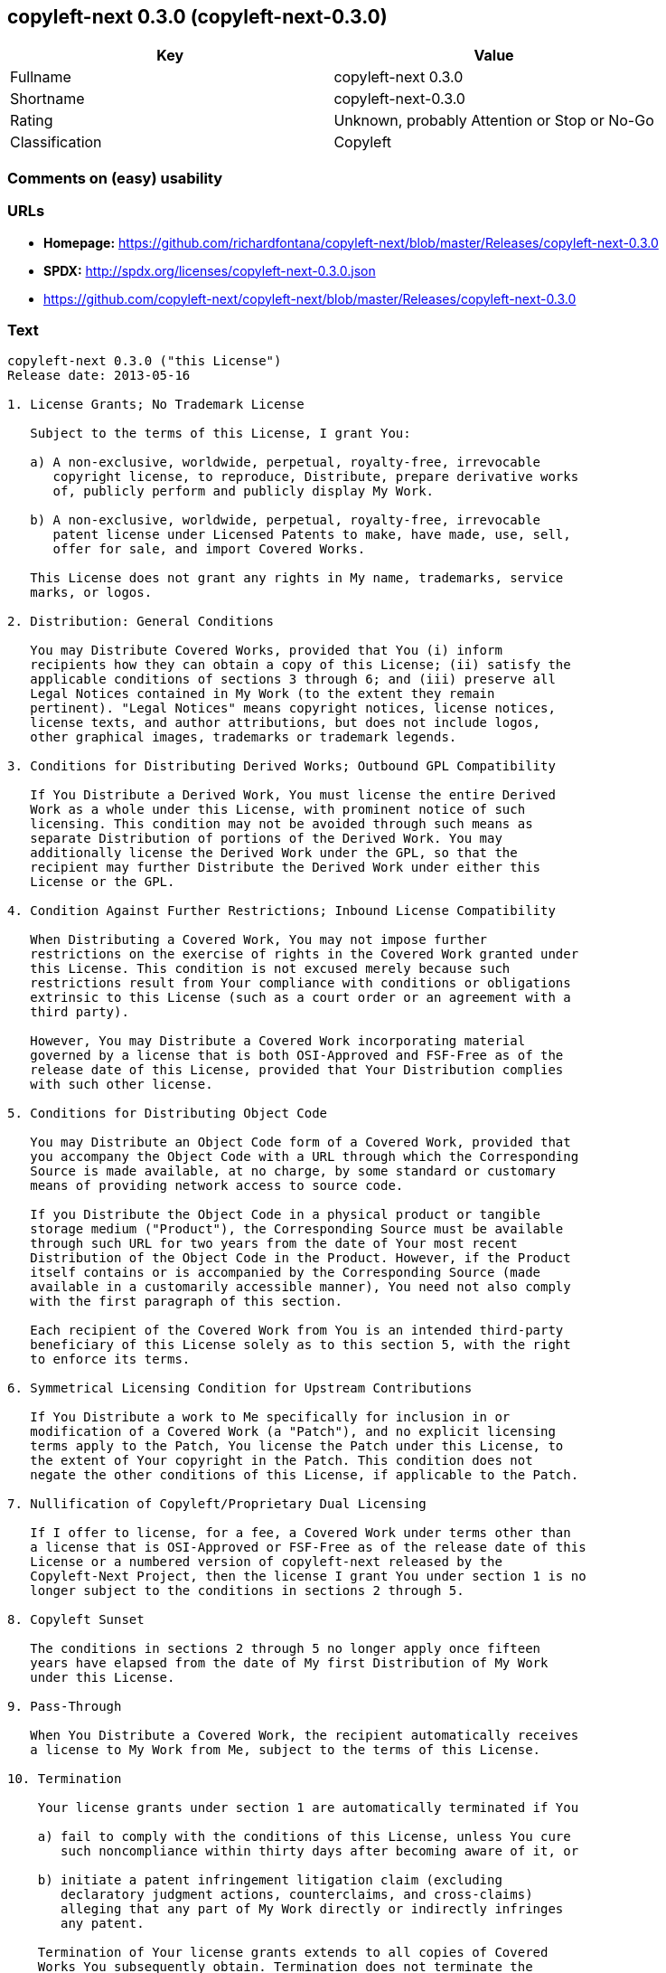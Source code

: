 == copyleft-next 0.3.0 (copyleft-next-0.3.0)

[cols=",",options="header",]
|====================================================
|Key |Value
|Fullname |copyleft-next 0.3.0
|Shortname |copyleft-next-0.3.0
|Rating |Unknown, probably Attention or Stop or No-Go
|Classification |Copyleft
|====================================================

=== Comments on (easy) usability

=== URLs

* *Homepage:*
https://github.com/richardfontana/copyleft-next/blob/master/Releases/copyleft-next-0.3.0
* *SPDX:* http://spdx.org/licenses/copyleft-next-0.3.0.json
* https://github.com/copyleft-next/copyleft-next/blob/master/Releases/copyleft-next-0.3.0

=== Text

....
copyleft-next 0.3.0 ("this License")
Release date: 2013-05-16

1. License Grants; No Trademark License

   Subject to the terms of this License, I grant You:

   a) A non-exclusive, worldwide, perpetual, royalty-free, irrevocable
      copyright license, to reproduce, Distribute, prepare derivative works
      of, publicly perform and publicly display My Work.

   b) A non-exclusive, worldwide, perpetual, royalty-free, irrevocable
      patent license under Licensed Patents to make, have made, use, sell,
      offer for sale, and import Covered Works.

   This License does not grant any rights in My name, trademarks, service
   marks, or logos.

2. Distribution: General Conditions

   You may Distribute Covered Works, provided that You (i) inform
   recipients how they can obtain a copy of this License; (ii) satisfy the
   applicable conditions of sections 3 through 6; and (iii) preserve all
   Legal Notices contained in My Work (to the extent they remain
   pertinent). "Legal Notices" means copyright notices, license notices,
   license texts, and author attributions, but does not include logos,
   other graphical images, trademarks or trademark legends.

3. Conditions for Distributing Derived Works; Outbound GPL Compatibility

   If You Distribute a Derived Work, You must license the entire Derived
   Work as a whole under this License, with prominent notice of such
   licensing. This condition may not be avoided through such means as
   separate Distribution of portions of the Derived Work. You may
   additionally license the Derived Work under the GPL, so that the
   recipient may further Distribute the Derived Work under either this
   License or the GPL.

4. Condition Against Further Restrictions; Inbound License Compatibility

   When Distributing a Covered Work, You may not impose further
   restrictions on the exercise of rights in the Covered Work granted under
   this License. This condition is not excused merely because such
   restrictions result from Your compliance with conditions or obligations
   extrinsic to this License (such as a court order or an agreement with a
   third party).

   However, You may Distribute a Covered Work incorporating material
   governed by a license that is both OSI-Approved and FSF-Free as of the
   release date of this License, provided that Your Distribution complies
   with such other license.

5. Conditions for Distributing Object Code

   You may Distribute an Object Code form of a Covered Work, provided that
   you accompany the Object Code with a URL through which the Corresponding
   Source is made available, at no charge, by some standard or customary
   means of providing network access to source code.

   If you Distribute the Object Code in a physical product or tangible
   storage medium ("Product"), the Corresponding Source must be available
   through such URL for two years from the date of Your most recent
   Distribution of the Object Code in the Product. However, if the Product
   itself contains or is accompanied by the Corresponding Source (made
   available in a customarily accessible manner), You need not also comply
   with the first paragraph of this section.

   Each recipient of the Covered Work from You is an intended third-party
   beneficiary of this License solely as to this section 5, with the right
   to enforce its terms.

6. Symmetrical Licensing Condition for Upstream Contributions

   If You Distribute a work to Me specifically for inclusion in or
   modification of a Covered Work (a "Patch"), and no explicit licensing
   terms apply to the Patch, You license the Patch under this License, to
   the extent of Your copyright in the Patch. This condition does not
   negate the other conditions of this License, if applicable to the Patch.

7. Nullification of Copyleft/Proprietary Dual Licensing

   If I offer to license, for a fee, a Covered Work under terms other than
   a license that is OSI-Approved or FSF-Free as of the release date of this
   License or a numbered version of copyleft-next released by the
   Copyleft-Next Project, then the license I grant You under section 1 is no
   longer subject to the conditions in sections 2 through 5.

8. Copyleft Sunset

   The conditions in sections 2 through 5 no longer apply once fifteen
   years have elapsed from the date of My first Distribution of My Work
   under this License.

9. Pass-Through

   When You Distribute a Covered Work, the recipient automatically receives
   a license to My Work from Me, subject to the terms of this License.

10. Termination

    Your license grants under section 1 are automatically terminated if You

    a) fail to comply with the conditions of this License, unless You cure
       such noncompliance within thirty days after becoming aware of it, or

    b) initiate a patent infringement litigation claim (excluding
       declaratory judgment actions, counterclaims, and cross-claims)
       alleging that any part of My Work directly or indirectly infringes
       any patent.

    Termination of Your license grants extends to all copies of Covered
    Works You subsequently obtain. Termination does not terminate the
    rights of those who have received copies or rights from You subject to
    this License.

    To the extent permission to make copies of a Covered Work is necessary
    merely for running it, such permission is not terminable.

11. Later License Versions

    The Copyleft-Next Project may release new versions of copyleft-next,
    designated by a distinguishing version number ("Later Versions").
    Unless I explicitly remove the option of Distributing Covered Works
    under Later Versions, You may Distribute Covered Works under any Later
    Version.

** 12. No Warranty                                                       **
**                                                                       **
**     My Work is provided "as-is", without warranty. You bear the risk  **
**     of using it. To the extent permitted by applicable law, each      **
**     Distributor of My Work excludes the implied warranties of title,  **
**     merchantability, fitness for a particular purpose and             **
**     non-infringement.                                                 **

** 13. Limitation of Liability                                           **
**                                                                       **
**     To the extent permitted by applicable law, in no event will any   **
**     Distributor of My Work be liable to You for any damages           **
**     whatsoever, whether direct, indirect, special, incidental, or     **
**     consequential damages, whether arising under contract, tort       **
**     (including negligence), or otherwise, even where the Distributor  **
**     knew or should have known about the possibility of such damages.  **

14. Severability

    The invalidity or unenforceability of any provision of this License
    does not affect the validity or enforceability of the remainder of
    this License. Such provision is to be reformed to the minimum extent
    necessary to make it valid and enforceable.

15. Definitions

    "Copyleft-Next Project" means the project that maintains the source
    code repository at <https://gitorious.org/copyleft-next/> as of the
    release date of this License.

    "Corresponding Source" of a Covered Work in Object Code form means (i)
    the Source Code form of the Covered Work; (ii) all scripts,
    instructions and similar information that are reasonably necessary for
    a skilled developer to generate such Object Code from the Source Code
    provided under (i); and (iii) a list clearly identifying all Separate
    Works (other than those provided in compliance with (ii)) that were
    specifically used in building and (if applicable) installing the
    Covered Work (for example, a specified proprietary compiler including
    its version number). Corresponding Source must be machine-readable.

    "Covered Work" means My Work or a Derived Work.

    "Derived Work" means a work of authorship that copies from, modifies,
    adapts, is based on, is a derivative work of, transforms, translates or
    contains all or part of My Work, such that copyright permission is
    required. The following are not Derived Works: (i) Mere Aggregation;
    (ii) a mere reproduction of My Work; and (iii) if My Work fails to
    explicitly state an expectation otherwise, a work that merely makes
    reference to My Work.

    "Distribute" means to distribute, transfer or make a copy available to
    someone else, such that copyright permission is required.

    "Distributor" means Me and anyone else who Distributes a Covered Work.

    "FSF-Free" means classified as 'free' by the Free Software Foundation.

    "GPL" means a version of the GNU General Public License or the GNU
    Affero General Public License.

    "I"/"Me"/"My" refers to the individual or legal entity that places My
    Work under this License. "You"/"Your" refers to the individual or legal
    entity exercising rights in My Work under this License. A legal entity
    includes each entity that controls, is controlled by, or is under
    common control with such legal entity. "Control" means (a) the power to
    direct the actions of such legal entity, whether by contract or
    otherwise, or (b) ownership of more than fifty percent of the
    outstanding shares or beneficial ownership of such legal entity.

    "Licensed Patents" means all patent claims licensable royalty-free by
    Me, now or in the future, that are necessarily infringed by making,
    using, or selling My Work, and excludes claims that would be infringed
    only as a consequence of further modification of My Work.

    "Mere Aggregation" means an aggregation of a Covered Work with a
    Separate Work.

    "My Work" means the particular work of authorship I license to You
    under this License.

    "Object Code" means any form of a work that is not Source Code.

    "OSI-Approved" means approved as 'Open Source' by the Open Source
    Initiative.

    "Separate Work" means a work that is separate from and independent of a
    particular Covered Work and is not by its nature an extension or
    enhancement of the Covered Work, and/or a runtime library, standard
    library or similar component that is used to generate an Object Code
    form of a Covered Work.

    "Source Code" means the preferred form of a work for making
    modifications to it.
....

'''''

=== Raw Data

....
{
    "__impliedNames": [
        "copyleft-next-0.3.0",
        "copyleft-next 0.3.0"
    ],
    "__impliedId": "copyleft-next-0.3.0",
    "facts": {
        "LicenseName": {
            "implications": {
                "__impliedNames": [
                    "copyleft-next-0.3.0",
                    "copyleft-next-0.3.0",
                    "copyleft-next 0.3.0"
                ],
                "__impliedId": "copyleft-next-0.3.0"
            },
            "shortname": "copyleft-next-0.3.0",
            "otherNames": [
                "copyleft-next-0.3.0",
                "copyleft-next 0.3.0"
            ]
        },
        "SPDX": {
            "isSPDXLicenseDeprecated": false,
            "spdxFullName": "copyleft-next 0.3.0",
            "spdxDetailsURL": "http://spdx.org/licenses/copyleft-next-0.3.0.json",
            "_sourceURL": "https://spdx.org/licenses/copyleft-next-0.3.0.html",
            "spdxLicIsOSIApproved": false,
            "spdxSeeAlso": [
                "https://github.com/copyleft-next/copyleft-next/blob/master/Releases/copyleft-next-0.3.0"
            ],
            "_implications": {
                "__impliedNames": [
                    "copyleft-next-0.3.0",
                    "copyleft-next 0.3.0"
                ],
                "__impliedId": "copyleft-next-0.3.0",
                "__impliedURLs": [
                    [
                        "SPDX",
                        "http://spdx.org/licenses/copyleft-next-0.3.0.json"
                    ],
                    [
                        null,
                        "https://github.com/copyleft-next/copyleft-next/blob/master/Releases/copyleft-next-0.3.0"
                    ]
                ]
            },
            "spdxLicenseId": "copyleft-next-0.3.0"
        },
        "Scancode": {
            "otherUrls": null,
            "homepageUrl": "https://github.com/richardfontana/copyleft-next/blob/master/Releases/copyleft-next-0.3.0",
            "shortName": "copyleft-next 0.3.0",
            "textUrls": null,
            "text": "copyleft-next 0.3.0 (\"this License\")\nRelease date: 2013-05-16\n\n1. License Grants; No Trademark License\n\n   Subject to the terms of this License, I grant You:\n\n   a) A non-exclusive, worldwide, perpetual, royalty-free, irrevocable\n      copyright license, to reproduce, Distribute, prepare derivative works\n      of, publicly perform and publicly display My Work.\n\n   b) A non-exclusive, worldwide, perpetual, royalty-free, irrevocable\n      patent license under Licensed Patents to make, have made, use, sell,\n      offer for sale, and import Covered Works.\n\n   This License does not grant any rights in My name, trademarks, service\n   marks, or logos.\n\n2. Distribution: General Conditions\n\n   You may Distribute Covered Works, provided that You (i) inform\n   recipients how they can obtain a copy of this License; (ii) satisfy the\n   applicable conditions of sections 3 through 6; and (iii) preserve all\n   Legal Notices contained in My Work (to the extent they remain\n   pertinent). \"Legal Notices\" means copyright notices, license notices,\n   license texts, and author attributions, but does not include logos,\n   other graphical images, trademarks or trademark legends.\n\n3. Conditions for Distributing Derived Works; Outbound GPL Compatibility\n\n   If You Distribute a Derived Work, You must license the entire Derived\n   Work as a whole under this License, with prominent notice of such\n   licensing. This condition may not be avoided through such means as\n   separate Distribution of portions of the Derived Work. You may\n   additionally license the Derived Work under the GPL, so that the\n   recipient may further Distribute the Derived Work under either this\n   License or the GPL.\n\n4. Condition Against Further Restrictions; Inbound License Compatibility\n\n   When Distributing a Covered Work, You may not impose further\n   restrictions on the exercise of rights in the Covered Work granted under\n   this License. This condition is not excused merely because such\n   restrictions result from Your compliance with conditions or obligations\n   extrinsic to this License (such as a court order or an agreement with a\n   third party).\n\n   However, You may Distribute a Covered Work incorporating material\n   governed by a license that is both OSI-Approved and FSF-Free as of the\n   release date of this License, provided that Your Distribution complies\n   with such other license.\n\n5. Conditions for Distributing Object Code\n\n   You may Distribute an Object Code form of a Covered Work, provided that\n   you accompany the Object Code with a URL through which the Corresponding\n   Source is made available, at no charge, by some standard or customary\n   means of providing network access to source code.\n\n   If you Distribute the Object Code in a physical product or tangible\n   storage medium (\"Product\"), the Corresponding Source must be available\n   through such URL for two years from the date of Your most recent\n   Distribution of the Object Code in the Product. However, if the Product\n   itself contains or is accompanied by the Corresponding Source (made\n   available in a customarily accessible manner), You need not also comply\n   with the first paragraph of this section.\n\n   Each recipient of the Covered Work from You is an intended third-party\n   beneficiary of this License solely as to this section 5, with the right\n   to enforce its terms.\n\n6. Symmetrical Licensing Condition for Upstream Contributions\n\n   If You Distribute a work to Me specifically for inclusion in or\n   modification of a Covered Work (a \"Patch\"), and no explicit licensing\n   terms apply to the Patch, You license the Patch under this License, to\n   the extent of Your copyright in the Patch. This condition does not\n   negate the other conditions of this License, if applicable to the Patch.\n\n7. Nullification of Copyleft/Proprietary Dual Licensing\n\n   If I offer to license, for a fee, a Covered Work under terms other than\n   a license that is OSI-Approved or FSF-Free as of the release date of this\n   License or a numbered version of copyleft-next released by the\n   Copyleft-Next Project, then the license I grant You under section 1 is no\n   longer subject to the conditions in sections 2 through 5.\n\n8. Copyleft Sunset\n\n   The conditions in sections 2 through 5 no longer apply once fifteen\n   years have elapsed from the date of My first Distribution of My Work\n   under this License.\n\n9. Pass-Through\n\n   When You Distribute a Covered Work, the recipient automatically receives\n   a license to My Work from Me, subject to the terms of this License.\n\n10. Termination\n\n    Your license grants under section 1 are automatically terminated if You\n\n    a) fail to comply with the conditions of this License, unless You cure\n       such noncompliance within thirty days after becoming aware of it, or\n\n    b) initiate a patent infringement litigation claim (excluding\n       declaratory judgment actions, counterclaims, and cross-claims)\n       alleging that any part of My Work directly or indirectly infringes\n       any patent.\n\n    Termination of Your license grants extends to all copies of Covered\n    Works You subsequently obtain. Termination does not terminate the\n    rights of those who have received copies or rights from You subject to\n    this License.\n\n    To the extent permission to make copies of a Covered Work is necessary\n    merely for running it, such permission is not terminable.\n\n11. Later License Versions\n\n    The Copyleft-Next Project may release new versions of copyleft-next,\n    designated by a distinguishing version number (\"Later Versions\").\n    Unless I explicitly remove the option of Distributing Covered Works\n    under Later Versions, You may Distribute Covered Works under any Later\n    Version.\n\n** 12. No Warranty                                                       **\n**                                                                       **\n**     My Work is provided \"as-is\", without warranty. You bear the risk  **\n**     of using it. To the extent permitted by applicable law, each      **\n**     Distributor of My Work excludes the implied warranties of title,  **\n**     merchantability, fitness for a particular purpose and             **\n**     non-infringement.                                                 **\n\n** 13. Limitation of Liability                                           **\n**                                                                       **\n**     To the extent permitted by applicable law, in no event will any   **\n**     Distributor of My Work be liable to You for any damages           **\n**     whatsoever, whether direct, indirect, special, incidental, or     **\n**     consequential damages, whether arising under contract, tort       **\n**     (including negligence), or otherwise, even where the Distributor  **\n**     knew or should have known about the possibility of such damages.  **\n\n14. Severability\n\n    The invalidity or unenforceability of any provision of this License\n    does not affect the validity or enforceability of the remainder of\n    this License. Such provision is to be reformed to the minimum extent\n    necessary to make it valid and enforceable.\n\n15. Definitions\n\n    \"Copyleft-Next Project\" means the project that maintains the source\n    code repository at <https://gitorious.org/copyleft-next/> as of the\n    release date of this License.\n\n    \"Corresponding Source\" of a Covered Work in Object Code form means (i)\n    the Source Code form of the Covered Work; (ii) all scripts,\n    instructions and similar information that are reasonably necessary for\n    a skilled developer to generate such Object Code from the Source Code\n    provided under (i); and (iii) a list clearly identifying all Separate\n    Works (other than those provided in compliance with (ii)) that were\n    specifically used in building and (if applicable) installing the\n    Covered Work (for example, a specified proprietary compiler including\n    its version number). Corresponding Source must be machine-readable.\n\n    \"Covered Work\" means My Work or a Derived Work.\n\n    \"Derived Work\" means a work of authorship that copies from, modifies,\n    adapts, is based on, is a derivative work of, transforms, translates or\n    contains all or part of My Work, such that copyright permission is\n    required. The following are not Derived Works: (i) Mere Aggregation;\n    (ii) a mere reproduction of My Work; and (iii) if My Work fails to\n    explicitly state an expectation otherwise, a work that merely makes\n    reference to My Work.\n\n    \"Distribute\" means to distribute, transfer or make a copy available to\n    someone else, such that copyright permission is required.\n\n    \"Distributor\" means Me and anyone else who Distributes a Covered Work.\n\n    \"FSF-Free\" means classified as 'free' by the Free Software Foundation.\n\n    \"GPL\" means a version of the GNU General Public License or the GNU\n    Affero General Public License.\n\n    \"I\"/\"Me\"/\"My\" refers to the individual or legal entity that places My\n    Work under this License. \"You\"/\"Your\" refers to the individual or legal\n    entity exercising rights in My Work under this License. A legal entity\n    includes each entity that controls, is controlled by, or is under\n    common control with such legal entity. \"Control\" means (a) the power to\n    direct the actions of such legal entity, whether by contract or\n    otherwise, or (b) ownership of more than fifty percent of the\n    outstanding shares or beneficial ownership of such legal entity.\n\n    \"Licensed Patents\" means all patent claims licensable royalty-free by\n    Me, now or in the future, that are necessarily infringed by making,\n    using, or selling My Work, and excludes claims that would be infringed\n    only as a consequence of further modification of My Work.\n\n    \"Mere Aggregation\" means an aggregation of a Covered Work with a\n    Separate Work.\n\n    \"My Work\" means the particular work of authorship I license to You\n    under this License.\n\n    \"Object Code\" means any form of a work that is not Source Code.\n\n    \"OSI-Approved\" means approved as 'Open Source' by the Open Source\n    Initiative.\n\n    \"Separate Work\" means a work that is separate from and independent of a\n    particular Covered Work and is not by its nature an extension or\n    enhancement of the Covered Work, and/or a runtime library, standard\n    library or similar component that is used to generate an Object Code\n    form of a Covered Work.\n\n    \"Source Code\" means the preferred form of a work for making\n    modifications to it.",
            "category": "Copyleft",
            "osiUrl": null,
            "owner": "Richard Fontana",
            "_sourceURL": "https://github.com/nexB/scancode-toolkit/blob/develop/src/licensedcode/data/licenses/copyleft-next-0.3.0.yml",
            "key": "copyleft-next-0.3.0",
            "name": "copyleft-next 0.3.0",
            "spdxId": "copyleft-next-0.3.0",
            "_implications": {
                "__impliedNames": [
                    "copyleft-next-0.3.0",
                    "copyleft-next 0.3.0",
                    "copyleft-next-0.3.0"
                ],
                "__impliedId": "copyleft-next-0.3.0",
                "__impliedCopyleft": [
                    [
                        "Scancode",
                        "Copyleft"
                    ]
                ],
                "__calculatedCopyleft": "Copyleft",
                "__impliedText": "copyleft-next 0.3.0 (\"this License\")\nRelease date: 2013-05-16\n\n1. License Grants; No Trademark License\n\n   Subject to the terms of this License, I grant You:\n\n   a) A non-exclusive, worldwide, perpetual, royalty-free, irrevocable\n      copyright license, to reproduce, Distribute, prepare derivative works\n      of, publicly perform and publicly display My Work.\n\n   b) A non-exclusive, worldwide, perpetual, royalty-free, irrevocable\n      patent license under Licensed Patents to make, have made, use, sell,\n      offer for sale, and import Covered Works.\n\n   This License does not grant any rights in My name, trademarks, service\n   marks, or logos.\n\n2. Distribution: General Conditions\n\n   You may Distribute Covered Works, provided that You (i) inform\n   recipients how they can obtain a copy of this License; (ii) satisfy the\n   applicable conditions of sections 3 through 6; and (iii) preserve all\n   Legal Notices contained in My Work (to the extent they remain\n   pertinent). \"Legal Notices\" means copyright notices, license notices,\n   license texts, and author attributions, but does not include logos,\n   other graphical images, trademarks or trademark legends.\n\n3. Conditions for Distributing Derived Works; Outbound GPL Compatibility\n\n   If You Distribute a Derived Work, You must license the entire Derived\n   Work as a whole under this License, with prominent notice of such\n   licensing. This condition may not be avoided through such means as\n   separate Distribution of portions of the Derived Work. You may\n   additionally license the Derived Work under the GPL, so that the\n   recipient may further Distribute the Derived Work under either this\n   License or the GPL.\n\n4. Condition Against Further Restrictions; Inbound License Compatibility\n\n   When Distributing a Covered Work, You may not impose further\n   restrictions on the exercise of rights in the Covered Work granted under\n   this License. This condition is not excused merely because such\n   restrictions result from Your compliance with conditions or obligations\n   extrinsic to this License (such as a court order or an agreement with a\n   third party).\n\n   However, You may Distribute a Covered Work incorporating material\n   governed by a license that is both OSI-Approved and FSF-Free as of the\n   release date of this License, provided that Your Distribution complies\n   with such other license.\n\n5. Conditions for Distributing Object Code\n\n   You may Distribute an Object Code form of a Covered Work, provided that\n   you accompany the Object Code with a URL through which the Corresponding\n   Source is made available, at no charge, by some standard or customary\n   means of providing network access to source code.\n\n   If you Distribute the Object Code in a physical product or tangible\n   storage medium (\"Product\"), the Corresponding Source must be available\n   through such URL for two years from the date of Your most recent\n   Distribution of the Object Code in the Product. However, if the Product\n   itself contains or is accompanied by the Corresponding Source (made\n   available in a customarily accessible manner), You need not also comply\n   with the first paragraph of this section.\n\n   Each recipient of the Covered Work from You is an intended third-party\n   beneficiary of this License solely as to this section 5, with the right\n   to enforce its terms.\n\n6. Symmetrical Licensing Condition for Upstream Contributions\n\n   If You Distribute a work to Me specifically for inclusion in or\n   modification of a Covered Work (a \"Patch\"), and no explicit licensing\n   terms apply to the Patch, You license the Patch under this License, to\n   the extent of Your copyright in the Patch. This condition does not\n   negate the other conditions of this License, if applicable to the Patch.\n\n7. Nullification of Copyleft/Proprietary Dual Licensing\n\n   If I offer to license, for a fee, a Covered Work under terms other than\n   a license that is OSI-Approved or FSF-Free as of the release date of this\n   License or a numbered version of copyleft-next released by the\n   Copyleft-Next Project, then the license I grant You under section 1 is no\n   longer subject to the conditions in sections 2 through 5.\n\n8. Copyleft Sunset\n\n   The conditions in sections 2 through 5 no longer apply once fifteen\n   years have elapsed from the date of My first Distribution of My Work\n   under this License.\n\n9. Pass-Through\n\n   When You Distribute a Covered Work, the recipient automatically receives\n   a license to My Work from Me, subject to the terms of this License.\n\n10. Termination\n\n    Your license grants under section 1 are automatically terminated if You\n\n    a) fail to comply with the conditions of this License, unless You cure\n       such noncompliance within thirty days after becoming aware of it, or\n\n    b) initiate a patent infringement litigation claim (excluding\n       declaratory judgment actions, counterclaims, and cross-claims)\n       alleging that any part of My Work directly or indirectly infringes\n       any patent.\n\n    Termination of Your license grants extends to all copies of Covered\n    Works You subsequently obtain. Termination does not terminate the\n    rights of those who have received copies or rights from You subject to\n    this License.\n\n    To the extent permission to make copies of a Covered Work is necessary\n    merely for running it, such permission is not terminable.\n\n11. Later License Versions\n\n    The Copyleft-Next Project may release new versions of copyleft-next,\n    designated by a distinguishing version number (\"Later Versions\").\n    Unless I explicitly remove the option of Distributing Covered Works\n    under Later Versions, You may Distribute Covered Works under any Later\n    Version.\n\n** 12. No Warranty                                                       **\n**                                                                       **\n**     My Work is provided \"as-is\", without warranty. You bear the risk  **\n**     of using it. To the extent permitted by applicable law, each      **\n**     Distributor of My Work excludes the implied warranties of title,  **\n**     merchantability, fitness for a particular purpose and             **\n**     non-infringement.                                                 **\n\n** 13. Limitation of Liability                                           **\n**                                                                       **\n**     To the extent permitted by applicable law, in no event will any   **\n**     Distributor of My Work be liable to You for any damages           **\n**     whatsoever, whether direct, indirect, special, incidental, or     **\n**     consequential damages, whether arising under contract, tort       **\n**     (including negligence), or otherwise, even where the Distributor  **\n**     knew or should have known about the possibility of such damages.  **\n\n14. Severability\n\n    The invalidity or unenforceability of any provision of this License\n    does not affect the validity or enforceability of the remainder of\n    this License. Such provision is to be reformed to the minimum extent\n    necessary to make it valid and enforceable.\n\n15. Definitions\n\n    \"Copyleft-Next Project\" means the project that maintains the source\n    code repository at <https://gitorious.org/copyleft-next/> as of the\n    release date of this License.\n\n    \"Corresponding Source\" of a Covered Work in Object Code form means (i)\n    the Source Code form of the Covered Work; (ii) all scripts,\n    instructions and similar information that are reasonably necessary for\n    a skilled developer to generate such Object Code from the Source Code\n    provided under (i); and (iii) a list clearly identifying all Separate\n    Works (other than those provided in compliance with (ii)) that were\n    specifically used in building and (if applicable) installing the\n    Covered Work (for example, a specified proprietary compiler including\n    its version number). Corresponding Source must be machine-readable.\n\n    \"Covered Work\" means My Work or a Derived Work.\n\n    \"Derived Work\" means a work of authorship that copies from, modifies,\n    adapts, is based on, is a derivative work of, transforms, translates or\n    contains all or part of My Work, such that copyright permission is\n    required. The following are not Derived Works: (i) Mere Aggregation;\n    (ii) a mere reproduction of My Work; and (iii) if My Work fails to\n    explicitly state an expectation otherwise, a work that merely makes\n    reference to My Work.\n\n    \"Distribute\" means to distribute, transfer or make a copy available to\n    someone else, such that copyright permission is required.\n\n    \"Distributor\" means Me and anyone else who Distributes a Covered Work.\n\n    \"FSF-Free\" means classified as 'free' by the Free Software Foundation.\n\n    \"GPL\" means a version of the GNU General Public License or the GNU\n    Affero General Public License.\n\n    \"I\"/\"Me\"/\"My\" refers to the individual or legal entity that places My\n    Work under this License. \"You\"/\"Your\" refers to the individual or legal\n    entity exercising rights in My Work under this License. A legal entity\n    includes each entity that controls, is controlled by, or is under\n    common control with such legal entity. \"Control\" means (a) the power to\n    direct the actions of such legal entity, whether by contract or\n    otherwise, or (b) ownership of more than fifty percent of the\n    outstanding shares or beneficial ownership of such legal entity.\n\n    \"Licensed Patents\" means all patent claims licensable royalty-free by\n    Me, now or in the future, that are necessarily infringed by making,\n    using, or selling My Work, and excludes claims that would be infringed\n    only as a consequence of further modification of My Work.\n\n    \"Mere Aggregation\" means an aggregation of a Covered Work with a\n    Separate Work.\n\n    \"My Work\" means the particular work of authorship I license to You\n    under this License.\n\n    \"Object Code\" means any form of a work that is not Source Code.\n\n    \"OSI-Approved\" means approved as 'Open Source' by the Open Source\n    Initiative.\n\n    \"Separate Work\" means a work that is separate from and independent of a\n    particular Covered Work and is not by its nature an extension or\n    enhancement of the Covered Work, and/or a runtime library, standard\n    library or similar component that is used to generate an Object Code\n    form of a Covered Work.\n\n    \"Source Code\" means the preferred form of a work for making\n    modifications to it.",
                "__impliedURLs": [
                    [
                        "Homepage",
                        "https://github.com/richardfontana/copyleft-next/blob/master/Releases/copyleft-next-0.3.0"
                    ]
                ]
            }
        }
    },
    "__impliedCopyleft": [
        [
            "Scancode",
            "Copyleft"
        ]
    ],
    "__calculatedCopyleft": "Copyleft",
    "__impliedText": "copyleft-next 0.3.0 (\"this License\")\nRelease date: 2013-05-16\n\n1. License Grants; No Trademark License\n\n   Subject to the terms of this License, I grant You:\n\n   a) A non-exclusive, worldwide, perpetual, royalty-free, irrevocable\n      copyright license, to reproduce, Distribute, prepare derivative works\n      of, publicly perform and publicly display My Work.\n\n   b) A non-exclusive, worldwide, perpetual, royalty-free, irrevocable\n      patent license under Licensed Patents to make, have made, use, sell,\n      offer for sale, and import Covered Works.\n\n   This License does not grant any rights in My name, trademarks, service\n   marks, or logos.\n\n2. Distribution: General Conditions\n\n   You may Distribute Covered Works, provided that You (i) inform\n   recipients how they can obtain a copy of this License; (ii) satisfy the\n   applicable conditions of sections 3 through 6; and (iii) preserve all\n   Legal Notices contained in My Work (to the extent they remain\n   pertinent). \"Legal Notices\" means copyright notices, license notices,\n   license texts, and author attributions, but does not include logos,\n   other graphical images, trademarks or trademark legends.\n\n3. Conditions for Distributing Derived Works; Outbound GPL Compatibility\n\n   If You Distribute a Derived Work, You must license the entire Derived\n   Work as a whole under this License, with prominent notice of such\n   licensing. This condition may not be avoided through such means as\n   separate Distribution of portions of the Derived Work. You may\n   additionally license the Derived Work under the GPL, so that the\n   recipient may further Distribute the Derived Work under either this\n   License or the GPL.\n\n4. Condition Against Further Restrictions; Inbound License Compatibility\n\n   When Distributing a Covered Work, You may not impose further\n   restrictions on the exercise of rights in the Covered Work granted under\n   this License. This condition is not excused merely because such\n   restrictions result from Your compliance with conditions or obligations\n   extrinsic to this License (such as a court order or an agreement with a\n   third party).\n\n   However, You may Distribute a Covered Work incorporating material\n   governed by a license that is both OSI-Approved and FSF-Free as of the\n   release date of this License, provided that Your Distribution complies\n   with such other license.\n\n5. Conditions for Distributing Object Code\n\n   You may Distribute an Object Code form of a Covered Work, provided that\n   you accompany the Object Code with a URL through which the Corresponding\n   Source is made available, at no charge, by some standard or customary\n   means of providing network access to source code.\n\n   If you Distribute the Object Code in a physical product or tangible\n   storage medium (\"Product\"), the Corresponding Source must be available\n   through such URL for two years from the date of Your most recent\n   Distribution of the Object Code in the Product. However, if the Product\n   itself contains or is accompanied by the Corresponding Source (made\n   available in a customarily accessible manner), You need not also comply\n   with the first paragraph of this section.\n\n   Each recipient of the Covered Work from You is an intended third-party\n   beneficiary of this License solely as to this section 5, with the right\n   to enforce its terms.\n\n6. Symmetrical Licensing Condition for Upstream Contributions\n\n   If You Distribute a work to Me specifically for inclusion in or\n   modification of a Covered Work (a \"Patch\"), and no explicit licensing\n   terms apply to the Patch, You license the Patch under this License, to\n   the extent of Your copyright in the Patch. This condition does not\n   negate the other conditions of this License, if applicable to the Patch.\n\n7. Nullification of Copyleft/Proprietary Dual Licensing\n\n   If I offer to license, for a fee, a Covered Work under terms other than\n   a license that is OSI-Approved or FSF-Free as of the release date of this\n   License or a numbered version of copyleft-next released by the\n   Copyleft-Next Project, then the license I grant You under section 1 is no\n   longer subject to the conditions in sections 2 through 5.\n\n8. Copyleft Sunset\n\n   The conditions in sections 2 through 5 no longer apply once fifteen\n   years have elapsed from the date of My first Distribution of My Work\n   under this License.\n\n9. Pass-Through\n\n   When You Distribute a Covered Work, the recipient automatically receives\n   a license to My Work from Me, subject to the terms of this License.\n\n10. Termination\n\n    Your license grants under section 1 are automatically terminated if You\n\n    a) fail to comply with the conditions of this License, unless You cure\n       such noncompliance within thirty days after becoming aware of it, or\n\n    b) initiate a patent infringement litigation claim (excluding\n       declaratory judgment actions, counterclaims, and cross-claims)\n       alleging that any part of My Work directly or indirectly infringes\n       any patent.\n\n    Termination of Your license grants extends to all copies of Covered\n    Works You subsequently obtain. Termination does not terminate the\n    rights of those who have received copies or rights from You subject to\n    this License.\n\n    To the extent permission to make copies of a Covered Work is necessary\n    merely for running it, such permission is not terminable.\n\n11. Later License Versions\n\n    The Copyleft-Next Project may release new versions of copyleft-next,\n    designated by a distinguishing version number (\"Later Versions\").\n    Unless I explicitly remove the option of Distributing Covered Works\n    under Later Versions, You may Distribute Covered Works under any Later\n    Version.\n\n** 12. No Warranty                                                       **\n**                                                                       **\n**     My Work is provided \"as-is\", without warranty. You bear the risk  **\n**     of using it. To the extent permitted by applicable law, each      **\n**     Distributor of My Work excludes the implied warranties of title,  **\n**     merchantability, fitness for a particular purpose and             **\n**     non-infringement.                                                 **\n\n** 13. Limitation of Liability                                           **\n**                                                                       **\n**     To the extent permitted by applicable law, in no event will any   **\n**     Distributor of My Work be liable to You for any damages           **\n**     whatsoever, whether direct, indirect, special, incidental, or     **\n**     consequential damages, whether arising under contract, tort       **\n**     (including negligence), or otherwise, even where the Distributor  **\n**     knew or should have known about the possibility of such damages.  **\n\n14. Severability\n\n    The invalidity or unenforceability of any provision of this License\n    does not affect the validity or enforceability of the remainder of\n    this License. Such provision is to be reformed to the minimum extent\n    necessary to make it valid and enforceable.\n\n15. Definitions\n\n    \"Copyleft-Next Project\" means the project that maintains the source\n    code repository at <https://gitorious.org/copyleft-next/> as of the\n    release date of this License.\n\n    \"Corresponding Source\" of a Covered Work in Object Code form means (i)\n    the Source Code form of the Covered Work; (ii) all scripts,\n    instructions and similar information that are reasonably necessary for\n    a skilled developer to generate such Object Code from the Source Code\n    provided under (i); and (iii) a list clearly identifying all Separate\n    Works (other than those provided in compliance with (ii)) that were\n    specifically used in building and (if applicable) installing the\n    Covered Work (for example, a specified proprietary compiler including\n    its version number). Corresponding Source must be machine-readable.\n\n    \"Covered Work\" means My Work or a Derived Work.\n\n    \"Derived Work\" means a work of authorship that copies from, modifies,\n    adapts, is based on, is a derivative work of, transforms, translates or\n    contains all or part of My Work, such that copyright permission is\n    required. The following are not Derived Works: (i) Mere Aggregation;\n    (ii) a mere reproduction of My Work; and (iii) if My Work fails to\n    explicitly state an expectation otherwise, a work that merely makes\n    reference to My Work.\n\n    \"Distribute\" means to distribute, transfer or make a copy available to\n    someone else, such that copyright permission is required.\n\n    \"Distributor\" means Me and anyone else who Distributes a Covered Work.\n\n    \"FSF-Free\" means classified as 'free' by the Free Software Foundation.\n\n    \"GPL\" means a version of the GNU General Public License or the GNU\n    Affero General Public License.\n\n    \"I\"/\"Me\"/\"My\" refers to the individual or legal entity that places My\n    Work under this License. \"You\"/\"Your\" refers to the individual or legal\n    entity exercising rights in My Work under this License. A legal entity\n    includes each entity that controls, is controlled by, or is under\n    common control with such legal entity. \"Control\" means (a) the power to\n    direct the actions of such legal entity, whether by contract or\n    otherwise, or (b) ownership of more than fifty percent of the\n    outstanding shares or beneficial ownership of such legal entity.\n\n    \"Licensed Patents\" means all patent claims licensable royalty-free by\n    Me, now or in the future, that are necessarily infringed by making,\n    using, or selling My Work, and excludes claims that would be infringed\n    only as a consequence of further modification of My Work.\n\n    \"Mere Aggregation\" means an aggregation of a Covered Work with a\n    Separate Work.\n\n    \"My Work\" means the particular work of authorship I license to You\n    under this License.\n\n    \"Object Code\" means any form of a work that is not Source Code.\n\n    \"OSI-Approved\" means approved as 'Open Source' by the Open Source\n    Initiative.\n\n    \"Separate Work\" means a work that is separate from and independent of a\n    particular Covered Work and is not by its nature an extension or\n    enhancement of the Covered Work, and/or a runtime library, standard\n    library or similar component that is used to generate an Object Code\n    form of a Covered Work.\n\n    \"Source Code\" means the preferred form of a work for making\n    modifications to it.",
    "__impliedURLs": [
        [
            "SPDX",
            "http://spdx.org/licenses/copyleft-next-0.3.0.json"
        ],
        [
            null,
            "https://github.com/copyleft-next/copyleft-next/blob/master/Releases/copyleft-next-0.3.0"
        ],
        [
            "Homepage",
            "https://github.com/richardfontana/copyleft-next/blob/master/Releases/copyleft-next-0.3.0"
        ]
    ]
}
....